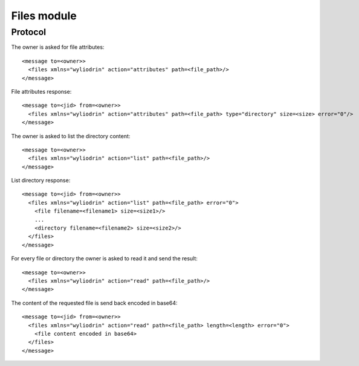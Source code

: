 ************
Files module
************

.. highlight:: c

Protocol
========
The owner is asked for file attributes:
::
  <message to=<owner>>
    <files xmlns="wyliodrin" action="attributes" path=<file_path>/>
  </message>
.. note:
  The ``path`` attribute is the ``projectid`` attribute received in ``make``
  or its subfiles and subdirectories.

File attributes response:
::
  <message to=<jid> from=<owner>>
    <files xmlns="wyliodrin" action="attributes" path=<file_path> type="directory" size=<size> error="0"/>
  </message>

The owner is asked to list the directory content:
::
  <message to=<owner>>
    <files xmlns="wyliodrin" action="list" path=<file_path>/>
  </message>

List directory response:
::
  <message to=<jid> from=<owner>>
    <files xmlns="wyliodrin" action="list" path=<file_path> error="0">
      <file filename=<filename1> size=<size1>/>
      ...
      <directory filename=<filename2> size=<size2>/>
    </files>
  </message>

For every file or directory the owner is asked to read it and send the result:
::
  <message to=<owner>>
    <files xmlns="wyliodrin" action="read" path=<file_path>/>
  </message>

The content of the requested file is send back encoded in base64:
::
  <message to=<jid> from=<owner>>
    <files xmlns="wyliodrin" action="read" path=<file_path> length=<length> error="0">
      <file content encoded in base64>
    </files>
  </message>
